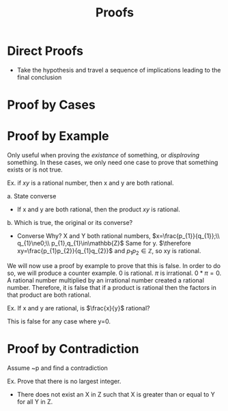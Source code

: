 :PROPERTIES:
:ID:       5624e542-d3da-4e85-9177-b6304bdfd157
:END:
#+title: Proofs
#+filetags: :Discrete:

* Direct Proofs
- Take the hypothesis and travel a sequence of implications leading to the final conclusion



* Proof by Cases

* Proof by Example
Only useful when proving the /existance/ of something, or /displroving/ something.
In these cases, we only need one case to prove that something exists or is not true.

Ex.
if $xy$ is a rational number, then x and y are both rational.

a. State converse
- If x and y are both rational, then the product $xy$ is rational.
b. Which is true, the original or its converse?
- Converse
  Why?
  X and Y both rational numbers, $x=\frac{p_{1}}{q_{1}};\\ q_{1}\ne0;\\ p_{1},q_{1}\in\mathbb{Z}$ Same for y.
  $\therefore xy=\frac{p_{1}p_{2}}{q_{1}q_{2}}$ and $p_{1}p_{2}\in\mathbb{Z}$, so xy is rational.


We will now use a proof by example to prove that this is false.
In order to do so, we will produce a counter example.
0 is rational. $\pi$ is irrational.
$0*\pi=0$. A rational number multiplied by an irrational number created a rational number.
Therefore, it is false that if a product is rational then the factors in that product are both rational.


Ex.
If x and y are rational, is $\frac{x}{y}$ rational?

This is false for any case where y=0. 

* Proof by Contradiction
Assume ~p and find a contradiction

Ex.
Prove that there is no largest integer.
- There does not exist an X in Z such that X is greater than or equal to Y for all Y in Z.
